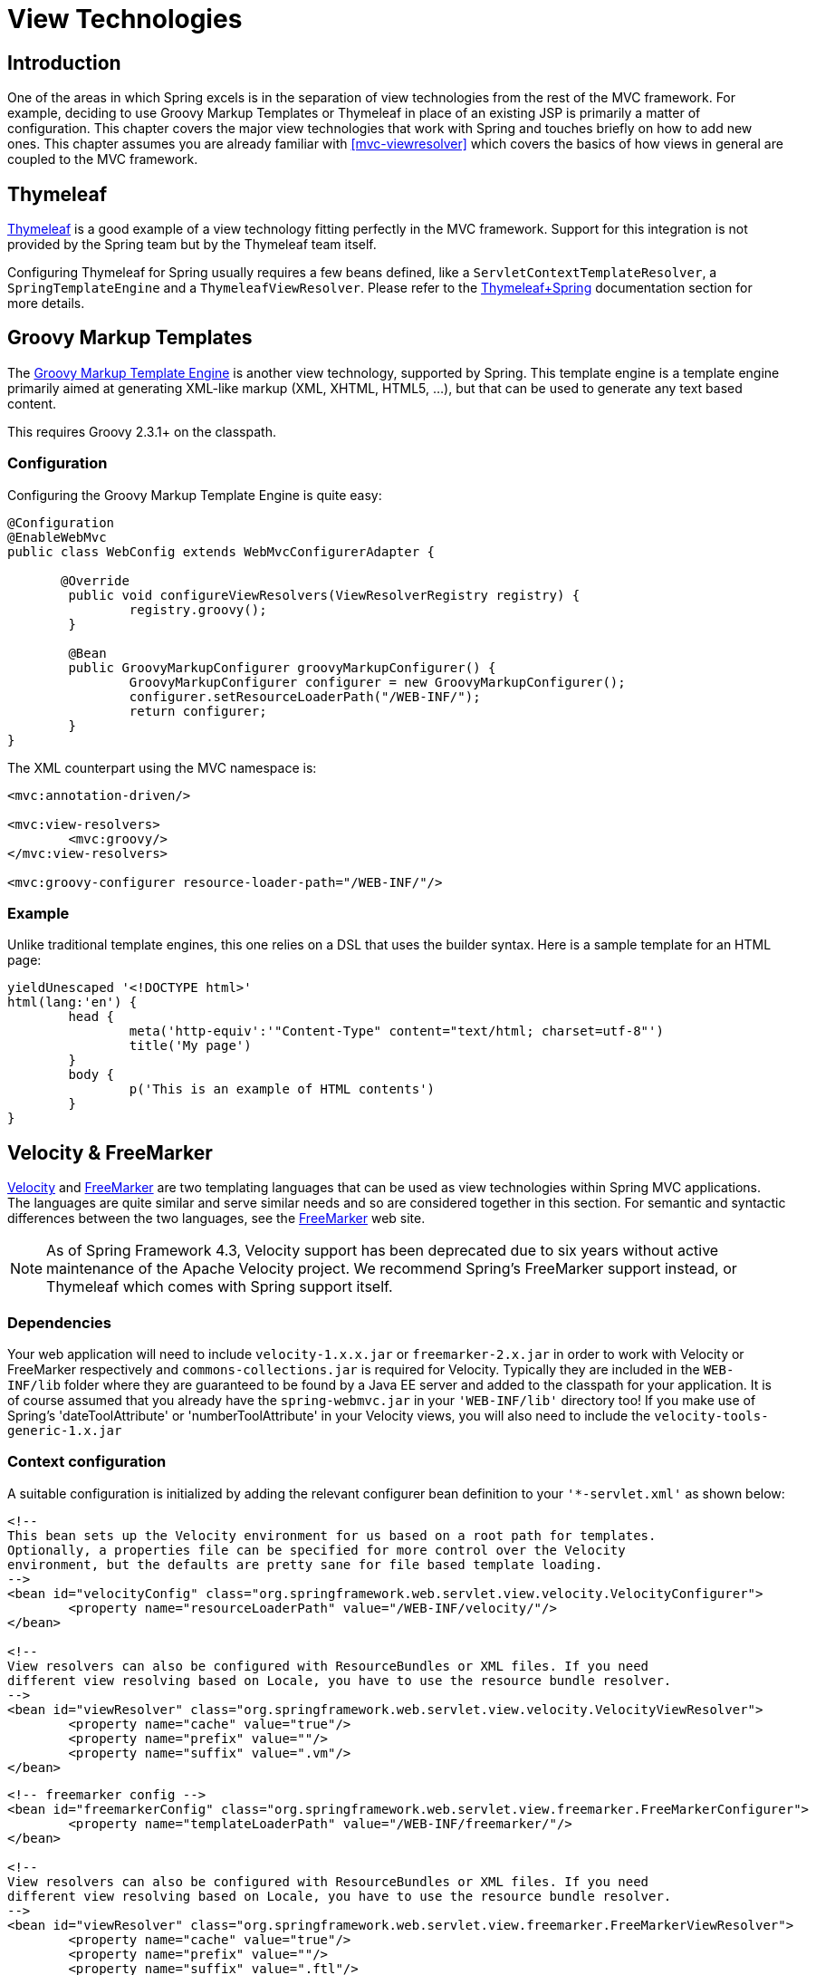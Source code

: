 [[view]]
= View Technologies




[[view-introduction]]
== Introduction

One of the areas in which Spring excels is in the separation of view technologies from
the rest of the MVC framework. For example, deciding to use Groovy Markup Templates
or Thymeleaf in place of an existing JSP is primarily a matter of configuration.
This chapter covers the major view technologies that work with Spring and touches
briefly on how to add new ones. This chapter assumes you are already familiar with
<<mvc-viewresolver>> which covers the basics of how views in general are coupled
to the MVC framework.




[[view-thymeleaf]]
== Thymeleaf

http://www.thymeleaf.org/[Thymeleaf] is a good example of a view technology fitting
perfectly in the MVC framework. Support for this integration is not provided by
the Spring team but by the Thymeleaf team itself.

Configuring Thymeleaf for Spring usually requires a few beans defined, like a
`ServletContextTemplateResolver`, a `SpringTemplateEngine` and a `ThymeleafViewResolver`.
Please refer to the http://www.thymeleaf.org/documentation.html[Thymeleaf+Spring]
documentation section for more details.




[[view-groovymarkup]]
== Groovy Markup Templates

The http://groovy-lang.org/templating.html#_the_markuptemplateengine[Groovy Markup Template Engine]
is another view technology, supported by Spring. This template engine is a template engine primarily
aimed at generating XML-like markup (XML, XHTML, HTML5, ...​), but that can be used to generate any
text based content.

This requires Groovy 2.3.1+ on the classpath.



[[view-groovymarkup-configuration]]
=== Configuration

Configuring the Groovy Markup Template Engine is quite easy:

[source,java,indent=0]
[subs="verbatim,quotes"]
----
	@Configuration
	@EnableWebMvc
	public class WebConfig extends WebMvcConfigurerAdapter {

        @Override
		public void configureViewResolvers(ViewResolverRegistry registry) {
			registry.groovy();
		}

		@Bean
		public GroovyMarkupConfigurer groovyMarkupConfigurer() {
			GroovyMarkupConfigurer configurer = new GroovyMarkupConfigurer();
			configurer.setResourceLoaderPath("/WEB-INF/");
			return configurer;
		}
	}
----

The XML counterpart using the MVC namespace is:

[source,xml,indent=0]
[subs="verbatim,quotes"]
----
	<mvc:annotation-driven/>

	<mvc:view-resolvers>
		<mvc:groovy/>
	</mvc:view-resolvers>

	<mvc:groovy-configurer resource-loader-path="/WEB-INF/"/>
----



[[view-groovymarkup-example]]
=== Example

Unlike traditional template engines, this one relies on a DSL that uses the builder syntax.
Here is a sample template for an HTML page:

[source,groovy,indent=0]
[subs="verbatim,quotes"]
----
	yieldUnescaped '<!DOCTYPE html>'
	html(lang:'en') {
		head {
			meta('http-equiv':'"Content-Type" content="text/html; charset=utf-8"')
			title('My page')
		}
		body {
			p('This is an example of HTML contents')
		}
	}
----




[[view-velocity]]
== Velocity & FreeMarker

http://velocity.apache.org[Velocity] and http://www.freemarker.org[FreeMarker] are two
templating languages that can be used as view technologies within Spring MVC
applications. The languages are quite similar and serve similar needs and so are
considered together in this section. For semantic and syntactic differences between the
two languages, see the http://www.freemarker.org[FreeMarker] web site.

[NOTE]
====
As of Spring Framework 4.3, Velocity support has been deprecated due to six years
without active maintenance of the Apache Velocity project. We recommend Spring's
FreeMarker support instead, or Thymeleaf which comes with Spring support itself.
====



[[view-velocity-dependencies]]
=== Dependencies

Your web application will need to include `velocity-1.x.x.jar` or `freemarker-2.x.jar`
in order to work with Velocity or FreeMarker respectively and `commons-collections.jar`
is required for Velocity. Typically they are included in the `WEB-INF/lib` folder where
they are guaranteed to be found by a Java EE server and added to the classpath for your
application. It is of course assumed that you already have the `spring-webmvc.jar` in
your `'WEB-INF/lib'` directory too! If you make use of Spring's 'dateToolAttribute' or
'numberToolAttribute' in your Velocity views, you will also need to include the
`velocity-tools-generic-1.x.jar`



[[view-velocity-contextconfig]]
=== Context configuration

A suitable configuration is initialized by adding the relevant configurer bean
definition to your `'{asterisk}-servlet.xml'` as shown below:

[source,xml,indent=0]
[subs="verbatim,quotes"]
----
	<!--
	This bean sets up the Velocity environment for us based on a root path for templates.
	Optionally, a properties file can be specified for more control over the Velocity
	environment, but the defaults are pretty sane for file based template loading.
	-->
	<bean id="velocityConfig" class="org.springframework.web.servlet.view.velocity.VelocityConfigurer">
		<property name="resourceLoaderPath" value="/WEB-INF/velocity/"/>
	</bean>

	<!--
	View resolvers can also be configured with ResourceBundles or XML files. If you need
	different view resolving based on Locale, you have to use the resource bundle resolver.
	-->
	<bean id="viewResolver" class="org.springframework.web.servlet.view.velocity.VelocityViewResolver">
		<property name="cache" value="true"/>
		<property name="prefix" value=""/>
		<property name="suffix" value=".vm"/>
	</bean>
----

[source,xml,indent=0]
[subs="verbatim,quotes"]
----
	<!-- freemarker config -->
	<bean id="freemarkerConfig" class="org.springframework.web.servlet.view.freemarker.FreeMarkerConfigurer">
		<property name="templateLoaderPath" value="/WEB-INF/freemarker/"/>
	</bean>

	<!--
	View resolvers can also be configured with ResourceBundles or XML files. If you need
	different view resolving based on Locale, you have to use the resource bundle resolver.
	-->
	<bean id="viewResolver" class="org.springframework.web.servlet.view.freemarker.FreeMarkerViewResolver">
		<property name="cache" value="true"/>
		<property name="prefix" value=""/>
		<property name="suffix" value=".ftl"/>
	</bean>
----

[NOTE]
====
For non web-apps add a `VelocityConfigurationFactoryBean` or a
`FreeMarkerConfigurationFactoryBean` to your application context definition file.
====



[[view-velocity-createtemplates]]
=== Creating templates

Your templates need to be stored in the directory specified by the `{asterisk}Configurer` bean
shown above. This document does not cover details of creating templates for the two
languages - please see their relevant websites for information. If you use the view
resolvers highlighted, then the logical view names relate to the template file names in
similar fashion to `InternalResourceViewResolver` for JSP's. So if your controller
returns a ModelAndView object containing a view name of "welcome" then the resolvers
will look for the `/WEB-INF/freemarker/welcome.ftl` or `/WEB-INF/velocity/welcome.vm`
template as appropriate.



[[view-velocity-advancedconfig]]
=== Advanced configuration

The basic configurations highlighted above will be suitable for most application
requirements, however additional configuration options are available for when unusual or
advanced requirements dictate.


[[view-velocity-example-velocityproperties]]
==== velocity.properties

This file is completely optional, but if specified, contains the values that are passed
to the Velocity runtime in order to configure velocity itself. Only required for
advanced configurations, if you need this file, specify its location on the
`VelocityConfigurer` bean definition above.

[source,xml,indent=0]
[subs="verbatim,quotes"]
----
	<bean id="velocityConfig" class="org.springframework.web.servlet.view.velocity.VelocityConfigurer">
		<property name="configLocation" value="/WEB-INF/velocity.properties"/>
	</bean>
----

Alternatively, you can specify velocity properties directly in the bean definition for
the Velocity config bean by replacing the "configLocation" property with the following
inline properties.

[source,xml,indent=0]
[subs="verbatim,quotes"]
----
	<bean id="velocityConfig" class="org.springframework.web.servlet.view.velocity.VelocityConfigurer">
		<property name="velocityProperties">
			<props>
				<prop key="resource.loader">file</prop>
				<prop key="file.resource.loader.class">
					org.apache.velocity.runtime.resource.loader.FileResourceLoader
				</prop>
				<prop key="file.resource.loader.path">${webapp.root}/WEB-INF/velocity</prop>
				<prop key="file.resource.loader.cache">false</prop>
			</props>
		</property>
	</bean>
----

Refer to the
{api-spring-framework}/ui/velocity/VelocityEngineFactory.html[API
documentation] for Spring configuration of Velocity, or the Velocity documentation for
examples and definitions of the `'velocity.properties'` file itself.


[[views-freemarker]]
==== FreeMarker

FreeMarker 'Settings' and 'SharedVariables' can be passed directly to the FreeMarker
`Configuration` object managed by Spring by setting the appropriate bean properties on
the `FreeMarkerConfigurer` bean. The `freemarkerSettings` property requires a
`java.util.Properties` object and the `freemarkerVariables` property requires a
`java.util.Map`.

[source,xml,indent=0]
[subs="verbatim,quotes"]
----
	<bean id="freemarkerConfig" class="org.springframework.web.servlet.view.freemarker.FreeMarkerConfigurer">
		<property name="templateLoaderPath" value="/WEB-INF/freemarker/"/>
		<property name="freemarkerVariables">
			<map>
				<entry key="xml_escape" value-ref="fmXmlEscape"/>
			</map>
		</property>
	</bean>

	<bean id="fmXmlEscape" class="freemarker.template.utility.XmlEscape"/>
----

See the FreeMarker documentation for details of settings and variables as they apply to
the `Configuration` object.



[[view-velocity-forms]]
=== Bind support and form handling

Spring provides a tag library for use in JSP's that contains (amongst other things) a
`<spring:bind/>` tag. This tag primarily enables forms to display values from form
backing objects and to show the results of failed validations from a `Validator` in the
web or business tier. From version 1.1, Spring now has support for the same
functionality in both Velocity and FreeMarker, with additional convenience macros for
generating form input elements themselves.


[[view-bind-macros]]
==== The bind macros

A standard set of macros are maintained within the `spring-webmvc.jar` file for both
languages, so they are always available to a suitably configured application.

Some of the macros defined in the Spring libraries are considered internal (private) but
no such scoping exists in the macro definitions making all macros visible to calling
code and user templates. The following sections concentrate only on the macros you need
to be directly calling from within your templates. If you wish to view the macro code
directly, the files are called spring.vm / spring.ftl and are in the packages
`org.springframework.web.servlet.view.velocity` or
`org.springframework.web.servlet.view.freemarker` respectively.


[[view-simple-binding]]
==== Simple binding

In your HTML forms (vm / ftl templates) which act as a form view for a Spring MVC
controller, you can use code similar to the following to bind to field values and
display error messages for each input field in similar fashion to the JSP equivalent.
Example code is shown below for the `personFormV`/`personFormF` views configured earlier:

[source,xml,indent=0]
[subs="verbatim,quotes"]
----
	<!-- velocity macros are automatically available -->
	<html>
		...
		<form action="" method="POST">
			Name:
			#springBind("myModelObject.name")
			<input type="text"
				name="${status.expression}"
				value="$!status.value"/><br>
			#foreach($error in $status.errorMessages) <b>$error</b> <br> #end
			<br>
			...
			<input type="submit" value="submit"/>
		</form>
		...
	</html>
----

[source,xml,indent=0]
[subs="verbatim,quotes"]
----
	<!-- freemarker macros have to be imported into a namespace. We strongly
	recommend sticking to 'spring' -->
	<#import "/spring.ftl" as spring/>
	<html>
		...
		<form action="" method="POST">
			Name:
			<@spring.bind "myModelObject.name"/>
			<input type="text"
				name="${spring.status.expression}"
				value="${spring.status.value?html}"/><br>
			<#list spring.status.errorMessages as error> <b>${error}</b> <br> </#list>
			<br>
			...
			<input type="submit" value="submit"/>
		</form>
		...
	</html>
----

`#springBind` / `<@spring.bind>` requires a 'path' argument which consists of the name
of your command object (it will be 'command' unless you changed it in your
FormController properties) followed by a period and the name of the field on the command
object you wish to bind to. Nested fields can be used too such as
"command.address.street". The `bind` macro assumes the default HTML escaping behavior
specified by the ServletContext parameter `defaultHtmlEscape` in web.xml

The optional form of the macro called `#springBindEscaped` / `<@spring.bindEscaped>`
takes a second argument and explicitly specifies whether HTML escaping should be used in
the status error messages or values. Set to true or false as required. Additional form
handling macros simplify the use of HTML escaping and these macros should be used
wherever possible. They are explained in the next section.


[[views-form-macros]]
==== Form input generation macros

Additional convenience macros for both languages simplify both binding and form
generation (including validation error display). It is never necessary to use these
macros to generate form input fields, and they can be mixed and matched with simple HTML
or calls direct to the spring bind macros highlighted previously.

The following table of available macros show the VTL and FTL definitions and the
parameter list that each takes.

[[views-macros-defs-tbl]]
.Table of macro definitions
[cols="3,1,1"]
|===
| macro| VTL definition| FTL definition

| **message** (output a string from a resource bundle based on the code parameter)
| #springMessage($code)
| <@spring.message code/>

| **messageText** (output a string from a resource bundle based on the code parameter,
  falling back to the value of the default parameter)
| #springMessageText($code $text)
| <@spring.messageText code, text/>

| **url** (prefix a relative URL with the application's context root)
| #springUrl($relativeUrl)
| <@spring.url relativeUrl/>

| **formInput** (standard input field for gathering user input)
| #springFormInput($path $attributes)
| <@spring.formInput path, attributes, fieldType/>

| **formHiddenInput *** (hidden input field for submitting non-user input)
| #springFormHiddenInput($path $attributes)
| <@spring.formHiddenInput path, attributes/>

| **formPasswordInput** * (standard input field for gathering passwords. Note that no
  value will ever be populated in fields of this type)
| #springFormPasswordInput($path $attributes)
| <@spring.formPasswordInput path, attributes/>

| **formTextarea** (large text field for gathering long, freeform text input)
| #springFormTextarea($path $attributes)
| <@spring.formTextarea path, attributes/>

| **formSingleSelect** (drop down box of options allowing a single required value to be
  selected)
| #springFormSingleSelect( $path $options $attributes)
| <@spring.formSingleSelect path, options, attributes/>

| **formMultiSelect** (a list box of options allowing the user to select 0 or more values)
| #springFormMultiSelect($path $options $attributes)
| <@spring.formMultiSelect path, options, attributes/>

| **formRadioButtons** (a set of radio buttons allowing a single selection to be made
  from the available choices)
| #springFormRadioButtons($path $options $separator $attributes)
| <@spring.formRadioButtons path, options separator, attributes/>

| **formCheckboxes** (a set of checkboxes allowing 0 or more values to be selected)
| #springFormCheckboxes($path $options $separator $attributes)
| <@spring.formCheckboxes path, options, separator, attributes/>

| **formCheckbox** (a single checkbox)
| #springFormCheckbox($path $attributes)
| <@spring.formCheckbox path, attributes/>

| **showErrors** (simplify display of validation errors for the bound field)
| #springShowErrors($separator $classOrStyle)
| <@spring.showErrors separator, classOrStyle/>
|===

* In FTL (FreeMarker), these two macros are not actually required as you can use the
  normal `formInput` macro, specifying ' `hidden`' or ' `password`' as the value for the
  `fieldType` parameter.

The parameters to any of the above macros have consistent meanings:

* path: the name of the field to bind to (ie "command.name")
* options: a Map of all the available values that can be selected from in the input
  field. The keys to the map represent the values that will be POSTed back from the form
  and bound to the command object. Map objects stored against the keys are the labels
  displayed on the form to the user and may be different from the corresponding values
  posted back by the form. Usually such a map is supplied as reference data by the
  controller. Any Map implementation can be used depending on required behavior. For
  strictly sorted maps, a `SortedMap` such as a `TreeMap` with a suitable Comparator may
  be used and for arbitrary Maps that should return values in insertion order, use a
  `LinkedHashMap` or a `LinkedMap` from commons-collections.
* separator: where multiple options are available as discreet elements (radio buttons or
  checkboxes), the sequence of characters used to separate each one in the list (ie
  "<br>").
* attributes: an additional string of arbitrary tags or text to be included within the
  HTML tag itself. This string is echoed literally by the macro. For example, in a
  textarea field you may supply attributes as 'rows="5" cols="60"' or you could pass
  style information such as 'style="border:1px solid silver"'.
* classOrStyle: for the showErrors macro, the name of the CSS class that the span tag
  wrapping each error will use. If no information is supplied (or the value is empty)
  then the errors will be wrapped in <b></b> tags.

Examples of the macros are outlined below some in FTL and some in VTL. Where usage
differences exist between the two languages, they are explained in the notes.

[[views-form-macros-input]]
===== Input Fields

[source,xml,indent=0]
[subs="verbatim,quotes"]
----
	<!-- the Name field example from above using form macros in VTL -->
	...
	Name:
	#springFormInput("command.name" "")<br>
	#springShowErrors("<br>" "")<br>
----

The formInput macro takes the path parameter (command.name) and an additional attributes
parameter which is empty in the example above. The macro, along with all other form
generation macros, performs an implicit spring bind on the path parameter. The binding
remains valid until a new bind occurs so the showErrors macro doesn't need to pass the
path parameter again - it simply operates on whichever field a bind was last created for.

The showErrors macro takes a separator parameter (the characters that will be used to
separate multiple errors on a given field) and also accepts a second parameter, this
time a class name or style attribute. Note that FreeMarker is able to specify default
values for the attributes parameter, unlike Velocity, and the two macro calls above
could be expressed as follows in FTL:

[source,xml,indent=0]
[subs="verbatim,quotes"]
----
	<@spring.formInput "command.name"/>
	<@spring.showErrors "<br>"/>
----

Output is shown below of the form fragment generating the name field, and displaying a
validation error after the form was submitted with no value in the field. Validation
occurs through Spring's Validation framework.

The generated HTML looks like this:

[source,jsp,indent=0]
[subs="verbatim,quotes"]
----
	Name:
	<input type="text" name="name" value="">
	<br>
		<b>required</b>
	<br>
	<br>
----

The formTextarea macro works the same way as the formInput macro and accepts the same
parameter list. Commonly, the second parameter (attributes) will be used to pass style
information or rows and cols attributes for the textarea.

[[views-form-macros-select]]
===== Selection Fields

Four selection field macros can be used to generate common UI value selection inputs in
your HTML forms.

* formSingleSelect
* formMultiSelect
* formRadioButtons
* formCheckboxes

Each of the four macros accepts a Map of options containing the value for the form
field, and the label corresponding to that value. The value and the label can be the
same.

An example of radio buttons in FTL is below. The form backing object specifies a default
value of 'London' for this field and so no validation is necessary. When the form is
rendered, the entire list of cities to choose from is supplied as reference data in the
model under the name 'cityMap'.

[source,jsp,indent=0]
[subs="verbatim,quotes"]
----
	...
	Town:
	<@spring.formRadioButtons "command.address.town", cityMap, ""/><br><br>
----

This renders a line of radio buttons, one for each value in `cityMap` using the
separator "". No additional attributes are supplied (the last parameter to the macro is
missing). The cityMap uses the same String for each key-value pair in the map. The map's
keys are what the form actually submits as POSTed request parameters, map values are the
labels that the user sees. In the example above, given a list of three well known cities
and a default value in the form backing object, the HTML would be

[source,jsp,indent=0]
[subs="verbatim,quotes"]
----
	Town:
	<input type="radio" name="address.town" value="London">London</input>
	<input type="radio" name="address.town" value="Paris" checked="checked">Paris</input>
	<input type="radio" name="address.town" value="New York">New York</input>
----

If your application expects to handle cities by internal codes for example, the map of
codes would be created with suitable keys like the example below.

[source,java,indent=0]
[subs="verbatim,quotes"]
----
	protected Map<String, String> referenceData(HttpServletRequest request) throws Exception {
		Map<String, String> cityMap = new LinkedHashMap<>();
		cityMap.put("LDN", "London");
		cityMap.put("PRS", "Paris");
		cityMap.put("NYC", "New York");

		Map<String, String> model = new HashMap<>();
		model.put("cityMap", cityMap);
		return model;
	}
----

The code would now produce output where the radio values are the relevant codes but the
user still sees the more user friendly city names.

[source,jsp,indent=0]
[subs="verbatim,quotes"]
----
	Town:
	<input type="radio" name="address.town" value="LDN">London</input>
	<input type="radio" name="address.town" value="PRS" checked="checked">Paris</input>
	<input type="radio" name="address.town" value="NYC">New York</input>
----


[[views-form-macros-html-escaping]]
==== HTML escaping and XHTML compliance

Default usage of the form macros above will result in HTML tags that are HTML 4.01
compliant and that use the default value for HTML escaping defined in your web.xml as
used by Spring's bind support. In order to make the tags XHTML compliant or to override
the default HTML escaping value, you can specify two variables in your template (or in
your model where they will be visible to your templates). The advantage of specifying
them in the templates is that they can be changed to different values later in the
template processing to provide different behavior for different fields in your form.

To switch to XHTML compliance for your tags, specify a value of 'true' for a
model/context variable named xhtmlCompliant:

[source,jsp,indent=0]
[subs="verbatim,quotes"]
----
	## for Velocity..
	#set($springXhtmlCompliant = true)

	<#-- for FreeMarker -->
	<#assign xhtmlCompliant = true in spring>
----

Any tags generated by the Spring macros will now be XHTML compliant after processing
this directive.

In similar fashion, HTML escaping can be specified per field:

[source,xml,indent=0]
[subs="verbatim,quotes"]
----
	<#-- until this point, default HTML escaping is used -->

	<#assign htmlEscape = true in spring>
	<#-- next field will use HTML escaping -->
	<@spring.formInput "command.name"/>

	<#assign htmlEscape = false in spring>
	<#-- all future fields will be bound with HTML escaping off -->
----




[[view-jsp]]
== JSP & JSTL

Spring provides a couple of out-of-the-box solutions for JSP and JSTL views. Using JSP
or JSTL is done using a normal view resolver defined in the `WebApplicationContext`.
Furthermore, of course you need to write some JSPs that will actually render the view.

[NOTE]
====
Setting up your application to use JSTL is a common source of error, mainly caused by
confusion over the different servlet spec., JSP and JSTL version numbers, what they mean
and how to declare the taglibs correctly. The article
http://www.mularien.com/blog/2008/04/24/how-to-reference-and-use-jstl-in-your-web-application/[How
to Reference and Use JSTL in your Web Application] provides a useful guide to the common
pitfalls and how to avoid them. Note that as of Spring 3.0, the minimum supported
servlet version is 2.4 (JSP 2.0 and JSTL 1.1), which reduces the scope for confusion
somewhat.
====



[[view-jsp-resolver]]
=== View resolvers

Just as with any other view technology you're integrating with Spring, for JSPs you'll
need a view resolver that will resolve your views. The most commonly used view resolvers
when developing with JSPs are the `InternalResourceViewResolver` and the
`ResourceBundleViewResolver`. Both are declared in the `WebApplicationContext`:

[source,xml,indent=0]
[subs="verbatim,quotes"]
----
	<!-- the ResourceBundleViewResolver -->
	<bean id="viewResolver" class="org.springframework.web.servlet.view.ResourceBundleViewResolver">
		<property name="basename" value="views"/>
	</bean>

	# And a sample properties file is uses (views.properties in WEB-INF/classes):
	welcome.(class)=org.springframework.web.servlet.view.JstlView
	welcome.url=/WEB-INF/jsp/welcome.jsp

	productList.(class)=org.springframework.web.servlet.view.JstlView
	productList.url=/WEB-INF/jsp/productlist.jsp
----

As you can see, the `ResourceBundleViewResolver` needs a properties file defining the
view names mapped to 1) a class and 2) a URL. With a `ResourceBundleViewResolver` you
can mix different types of views using only one resolver.

[source,xml,indent=0]
[subs="verbatim,quotes"]
----
	<bean id="viewResolver" class="org.springframework.web.servlet.view.InternalResourceViewResolver">
		<property name="viewClass" value="org.springframework.web.servlet.view.JstlView"/>
		<property name="prefix" value="/WEB-INF/jsp/"/>
		<property name="suffix" value=".jsp"/>
	</bean>
----

The `InternalResourceBundleViewResolver` can be configured for using JSPs as described
above. As a best practice, we strongly encourage placing your JSP files in a directory
under the `'WEB-INF'` directory, so there can be no direct access by clients.



[[view-jsp-jstl]]
=== 'Plain-old' JSPs versus JSTL

When using the Java Standard Tag Library you must use a special view class, the
`JstlView`, as JSTL needs some preparation before things such as the I18N features will
work.



[[view-jsp-tags]]
=== Spring's JSP tag library

Spring provides data binding of request parameters to command objects as described in
earlier chapters. To facilitate the development of JSP pages in combination with those
data binding features, Spring provides a few tags that make things even easier. All
Spring tags have__HTML escaping__ features to enable or disable escaping of characters.

The tag library descriptor (TLD) is included in the `spring-webmvc.jar`. Further
information about the individual tags can be found in the appendix entitled
<<spring.tld>>.



[[view-jsp-formtaglib]]
=== Spring's form tag library

As of version 2.0, Spring provides a comprehensive set of data binding-aware tags for
handling form elements when using JSP and Spring Web MVC. Each tag provides support for
the set of attributes of its corresponding HTML tag counterpart, making the tags
familiar and intuitive to use. The tag-generated HTML is HTML 4.01/XHTML 1.0 compliant.

Unlike other form/input tag libraries, Spring's form tag library is integrated with
Spring Web MVC, giving the tags access to the command object and reference data your
controller deals with. As you will see in the following examples, the form tags make
JSPs easier to develop, read and maintain.

Let's go through the form tags and look at an example of how each tag is used. We have
included generated HTML snippets where certain tags require further commentary.


[[view-jsp-formtaglib-configuration]]
==== Configuration

The form tag library comes bundled in `spring-webmvc.jar`. The library descriptor is
called `spring-form.tld`.

To use the tags from this library, add the following directive to the top of your JSP
page:

[source,xml,indent=0]
[subs="verbatim,quotes"]
----
	<%@ taglib prefix="form" uri="http://www.springframework.org/tags/form" %>
----

where `form` is the tag name prefix you want to use for the tags from this library.


[[view-jsp-formtaglib-formtag]]
==== The form tag

This tag renders an HTML 'form' tag and exposes a binding path to inner tags for
binding. It puts the command object in the `PageContext` so that the command object can
be accessed by inner tags. __All the other tags in this library are nested tags of the
`form` tag__.

Let's assume we have a domain object called `User`. It is a JavaBean with properties
such as `firstName` and `lastName`. We will use it as the form backing object of our
form controller which returns `form.jsp`. Below is an example of what `form.jsp` would
look like:

[source,xml,indent=0]
[subs="verbatim,quotes"]
----
	<form:form>
		<table>
			<tr>
				<td>First Name:</td>
				<td><form:input path="firstName"/></td>
			</tr>
			<tr>
				<td>Last Name:</td>
				<td><form:input path="lastName"/></td>
			</tr>
			<tr>
				<td colspan="2">
					<input type="submit" value="Save Changes"/>
				</td>
			</tr>
		</table>
	</form:form>
----

The `firstName` and `lastName` values are retrieved from the command object placed in
the `PageContext` by the page controller. Keep reading to see more complex examples of
how inner tags are used with the `form` tag.

The generated HTML looks like a standard form:

[source,xml,indent=0]
[subs="verbatim,quotes"]
----
	<form method="POST">
		<table>
			<tr>
				<td>First Name:</td>
				<td><input name="firstName" type="text" value="Harry"/></td>
			</tr>
			<tr>
				<td>Last Name:</td>
				<td><input name="lastName" type="text" value="Potter"/></td>
			</tr>
			<tr>
				<td colspan="2">
					<input type="submit" value="Save Changes"/>
				</td>
			</tr>
		</table>
	</form>
----

The preceding JSP assumes that the variable name of the form backing object is
`'command'`. If you have put the form backing object into the model under another name
(definitely a best practice), then you can bind the form to the named variable like so:

[source,xml,indent=0]
[subs="verbatim,quotes"]
----
	<form:form modelAttribute="user">
		<table>
			<tr>
				<td>First Name:</td>
				<td><form:input path="firstName"/></td>
			</tr>
			<tr>
				<td>Last Name:</td>
				<td><form:input path="lastName"/></td>
			</tr>
			<tr>
				<td colspan="2">
					<input type="submit" value="Save Changes"/>
				</td>
			</tr>
		</table>
	</form:form>
----


[[view-jsp-formtaglib-inputtag]]
==== The input tag

This tag renders an HTML 'input' tag using the bound value and type='text' by default.
For an example of this tag, see <<view-jsp-formtaglib-formtag>>. Starting with Spring
3.1 you can use other types such HTML5-specific types like 'email', 'tel', 'date', and
others.


[[view-jsp-formtaglib-checkboxtag]]
==== The checkbox tag

This tag renders an HTML 'input' tag with type 'checkbox'.

Let's assume our `User` has preferences such as newsletter subscription and a list of
hobbies. Below is an example of the `Preferences` class:

[source,java,indent=0]
[subs="verbatim,quotes"]
----
	public class Preferences {

		private boolean receiveNewsletter;
		private String[] interests;
		private String favouriteWord;

		public boolean isReceiveNewsletter() {
			return receiveNewsletter;
		}

		public void setReceiveNewsletter(boolean receiveNewsletter) {
			this.receiveNewsletter = receiveNewsletter;
		}

		public String[] getInterests() {
			return interests;
		}

		public void setInterests(String[] interests) {
			this.interests = interests;
		}

		public String getFavouriteWord() {
			return favouriteWord;
		}

		public void setFavouriteWord(String favouriteWord) {
			this.favouriteWord = favouriteWord;
		}
	}
----

The `form.jsp` would look like:

[source,xml,indent=0]
[subs="verbatim,quotes"]
----
	<form:form>
		<table>
			<tr>
				<td>Subscribe to newsletter?:</td>
				<%-- Approach 1: Property is of type java.lang.Boolean --%>
				<td><form:checkbox path="preferences.receiveNewsletter"/></td>
			</tr>

			<tr>
				<td>Interests:</td>
				<%-- Approach 2: Property is of an array or of type java.util.Collection --%>
				<td>
					Quidditch: <form:checkbox path="preferences.interests" value="Quidditch"/>
					Herbology: <form:checkbox path="preferences.interests" value="Herbology"/>
					Defence Against the Dark Arts: <form:checkbox path="preferences.interests" value="Defence Against the Dark Arts"/>
				</td>
			</tr>

			<tr>
				<td>Favourite Word:</td>
				<%-- Approach 3: Property is of type java.lang.Object --%>
				<td>
					Magic: <form:checkbox path="preferences.favouriteWord" value="Magic"/>
				</td>
			</tr>
		</table>
	</form:form>
----

There are 3 approaches to the `checkbox` tag which should meet all your checkbox needs.

* Approach One - When the bound value is of type `java.lang.Boolean`, the
  `input(checkbox)` is marked as 'checked' if the bound value is `true`. The `value`
  attribute corresponds to the resolved value of the `setValue(Object)` value property.
* Approach Two - When the bound value is of type `array` or `java.util.Collection`, the
  `input(checkbox)` is marked as 'checked' if the configured `setValue(Object)` value is
  present in the bound `Collection`.
* Approach Three - For any other bound value type, the `input(checkbox)` is marked as
  'checked' if the configured `setValue(Object)` is equal to the bound value.

Note that regardless of the approach, the same HTML structure is generated. Below is an
HTML snippet of some checkboxes:

[source,xml,indent=0]
[subs="verbatim,quotes"]
----
	<tr>
		<td>Interests:</td>
		<td>
			Quidditch: <input name="preferences.interests" type="checkbox" value="Quidditch"/>
			<input type="hidden" value="1" name="_preferences.interests"/>
			Herbology: <input name="preferences.interests" type="checkbox" value="Herbology"/>
			<input type="hidden" value="1" name="_preferences.interests"/>
			Defence Against the Dark Arts: <input name="preferences.interests" type="checkbox" value="Defence Against the Dark Arts"/>
			<input type="hidden" value="1" name="_preferences.interests"/>
		</td>
	</tr>
----

What you might not expect to see is the additional hidden field after each checkbox.
When a checkbox in an HTML page is __not__ checked, its value will not be sent to the
server as part of the HTTP request parameters once the form is submitted, so we need a
workaround for this quirk in HTML in order for Spring form data binding to work. The
`checkbox` tag follows the existing Spring convention of including a hidden parameter
prefixed by an underscore ("_") for each checkbox. By doing this, you are effectively
telling Spring that "__the checkbox was visible in the form and I want my object to
which the form data will be bound to reflect the state of the checkbox no matter what__".


[[view-jsp-formtaglib-checkboxestag]]
==== The checkboxes tag

This tag renders multiple HTML 'input' tags with type 'checkbox'.

Building on the example from the previous `checkbox` tag section. Sometimes you prefer
not to have to list all the possible hobbies in your JSP page. You would rather provide
a list at runtime of the available options and pass that in to the tag. That is the
purpose of the `checkboxes` tag. You pass in an `Array`, a `List` or a `Map` containing
the available options in the "items" property. Typically the bound property is a
collection so it can hold multiple values selected by the user. Below is an example of
the JSP using this tag:

[source,xml,indent=0]
[subs="verbatim,quotes"]
----
	<form:form>
		<table>
			<tr>
				<td>Interests:</td>
				<td>
					<%-- Property is of an array or of type java.util.Collection --%>
					<form:checkboxes path="preferences.interests" items="${interestList}"/>
				</td>
			</tr>
		</table>
	</form:form>
----

This example assumes that the "interestList" is a `List` available as a model attribute
containing strings of the values to be selected from. In the case where you use a Map,
the map entry key will be used as the value and the map entry's value will be used as
the label to be displayed. You can also use a custom object where you can provide the
property names for the value using "itemValue" and the label using "itemLabel".


[[view-jsp-formtaglib-radiobuttontag]]
==== The radiobutton tag

This tag renders an HTML 'input' tag with type 'radio'.

A typical usage pattern will involve multiple tag instances bound to the same property
but with different values.

[source,xml,indent=0]
[subs="verbatim,quotes"]
----
	<tr>
		<td>Sex:</td>
		<td>
			Male: <form:radiobutton path="sex" value="M"/> <br/>
			Female: <form:radiobutton path="sex" value="F"/>
		</td>
	</tr>
----


[[view-jsp-formtaglib-radiobuttonstag]]
==== The radiobuttons tag

This tag renders multiple HTML 'input' tags with type 'radio'.

Just like the `checkboxes` tag above, you might want to pass in the available options as
a runtime variable. For this usage you would use the `radiobuttons` tag. You pass in an
`Array`, a `List` or a `Map` containing the available options in the "items" property.
In the case where you use a Map, the map entry key will be used as the value and the map
entry's value will be used as the label to be displayed. You can also use a custom
object where you can provide the property names for the value using "itemValue" and the
label using "itemLabel".

[source,xml,indent=0]
[subs="verbatim,quotes"]
----
	<tr>
		<td>Sex:</td>
		<td><form:radiobuttons path="sex" items="${sexOptions}"/></td>
	</tr>
----


[[view-jsp-formtaglib-passwordtag]]
==== The password tag

This tag renders an HTML 'input' tag with type 'password' using the bound value.

[source,xml,indent=0]
[subs="verbatim,quotes"]
----
	<tr>
		<td>Password:</td>
		<td>
			<form:password path="password"/>
		</td>
	</tr>
----

Please note that by default, the password value is __not__ shown. If you do want the
password value to be shown, then set the value of the `'showPassword'` attribute to
true, like so.

[source,xml,indent=0]
[subs="verbatim,quotes"]
----
	<tr>
		<td>Password:</td>
		<td>
			<form:password path="password" value="^76525bvHGq" showPassword="true"/>
		</td>
	</tr>
----


[[view-jsp-formtaglib-selecttag]]
==== The select tag

This tag renders an HTML 'select' element. It supports data binding to the selected
option as well as the use of nested `option` and `options` tags.

Let's assume a `User` has a list of skills.

[source,xml,indent=0]
[subs="verbatim,quotes"]
----
	<tr>
		<td>Skills:</td>
		<td><form:select path="skills" items="${skills}"/></td>
	</tr>
----

If the `User's` skill were in Herbology, the HTML source of the 'Skills' row would look
like:

[source,xml,indent=0]
[subs="verbatim,quotes"]
----
	<tr>
		<td>Skills:</td>
		<td>
			<select name="skills" multiple="true">
				<option value="Potions">Potions</option>
				<option value="Herbology" selected="selected">Herbology</option>
				<option value="Quidditch">Quidditch</option>
			</select>
		</td>
	</tr>
----


[[view-jsp-formtaglib-optiontag]]
==== The option tag

This tag renders an HTML 'option'. It sets 'selected' as appropriate based on the bound
value.

[source,xml,indent=0]
[subs="verbatim,quotes"]
----
	<tr>
		<td>House:</td>
		<td>
			<form:select path="house">
				<form:option value="Gryffindor"/>
				<form:option value="Hufflepuff"/>
				<form:option value="Ravenclaw"/>
				<form:option value="Slytherin"/>
			</form:select>
		</td>
	</tr>
----

If the `User's` house was in Gryffindor, the HTML source of the 'House' row would look
like:

[source,xml,indent=0]
[subs="verbatim,quotes"]
----
	<tr>
		<td>House:</td>
		<td>
			<select name="house">
				<option value="Gryffindor" selected="selected">Gryffindor</option>
				<option value="Hufflepuff">Hufflepuff</option>
				<option value="Ravenclaw">Ravenclaw</option>
				<option value="Slytherin">Slytherin</option>
			</select>
		</td>
	</tr>
----


[[view-jsp-formtaglib-optionstag]]
==== The options tag

This tag renders a list of HTML 'option' tags. It sets the 'selected' attribute as
appropriate based on the bound value.

[source,xml,indent=0]
[subs="verbatim,quotes"]
----
	<tr>
		<td>Country:</td>
		<td>
			<form:select path="country">
				<form:option value="-" label="--Please Select"/>
				<form:options items="${countryList}" itemValue="code" itemLabel="name"/>
			</form:select>
		</td>
	</tr>
----

If the `User` lived in the UK, the HTML source of the 'Country' row would look like:

[source,xml,indent=0]
[subs="verbatim,quotes"]
----
	<tr>
		<td>Country:</td>
		<td>
			<select name="country">
				<option value="-">--Please Select</option>
				<option value="AT">Austria</option>
				<option value="UK" selected="selected">United Kingdom</option>
				<option value="US">United States</option>
			</select>
		</td>
	</tr>
----

As the example shows, the combined usage of an `option` tag with the `options` tag
generates the same standard HTML, but allows you to explicitly specify a value in the
JSP that is for display only (where it belongs) such as the default string in the
example: "-- Please Select".

The `items` attribute is typically populated with a collection or array of item objects.
`itemValue` and `itemLabel` simply refer to bean properties of those item objects, if
specified; otherwise, the item objects themselves will be stringified. Alternatively,
you may specify a `Map` of items, in which case the map keys are interpreted as option
values and the map values correspond to option labels. If `itemValue` and/or `itemLabel`
happen to be specified as well, the item value property will apply to the map key and
the item label property will apply to the map value.


[[view-jsp-formtaglib-textareatag]]
==== The textarea tag

This tag renders an HTML 'textarea'.

[source,xml,indent=0]
[subs="verbatim,quotes"]
----
	<tr>
		<td>Notes:</td>
		<td><form:textarea path="notes" rows="3" cols="20"/></td>
		<td><form:errors path="notes"/></td>
	</tr>
----


[[view-jsp-formtaglib-hiddeninputtag]]
==== The hidden tag

This tag renders an HTML 'input' tag with type 'hidden' using the bound value. To submit
an unbound hidden value, use the HTML `input` tag with type 'hidden'.

[source,xml,indent=0]
[subs="verbatim,quotes"]
----
	<form:hidden path="house"/>

----

If we choose to submit the 'house' value as a hidden one, the HTML would look like:

[source,xml,indent=0]
[subs="verbatim,quotes"]
----
	<input name="house" type="hidden" value="Gryffindor"/>

----


[[view-jsp-formtaglib-errorstag]]
==== The errors tag

This tag renders field errors in an HTML 'span' tag. It provides access to the errors
created in your controller or those that were created by any validators associated with
your controller.

Let's assume we want to display all error messages for the `firstName` and `lastName`
fields once we submit the form. We have a validator for instances of the `User` class
called `UserValidator`.

[source,java,indent=0]
[subs="verbatim,quotes"]
----
	public class UserValidator implements Validator {

		public boolean supports(Class candidate) {
			return User.class.isAssignableFrom(candidate);
		}

		public void validate(Object obj, Errors errors) {
			ValidationUtils.rejectIfEmptyOrWhitespace(errors, "firstName", "required", "Field is required.");
			ValidationUtils.rejectIfEmptyOrWhitespace(errors, "lastName", "required", "Field is required.");
		}
	}
----

The `form.jsp` would look like:

[source,xml,indent=0]
[subs="verbatim,quotes"]
----
	<form:form>
		<table>
			<tr>
				<td>First Name:</td>
				<td><form:input path="firstName"/></td>
				<%-- Show errors for firstName field --%>
				<td><form:errors path="firstName"/></td>
			</tr>

			<tr>
				<td>Last Name:</td>
				<td><form:input path="lastName"/></td>
				<%-- Show errors for lastName field --%>
				<td><form:errors path="lastName"/></td>
			</tr>
			<tr>
				<td colspan="3">
					<input type="submit" value="Save Changes"/>
				</td>
			</tr>
		</table>
	</form:form>
----

If we submit a form with empty values in the `firstName` and `lastName` fields, this is
what the HTML would look like:

[source,xml,indent=0]
[subs="verbatim,quotes"]
----
	<form method="POST">
		<table>
			<tr>
				<td>First Name:</td>
				<td><input name="firstName" type="text" value=""/></td>
				<%-- Associated errors to firstName field displayed --%>
				<td><span name="firstName.errors">Field is required.</span></td>
			</tr>

			<tr>
				<td>Last Name:</td>
				<td><input name="lastName" type="text" value=""/></td>
				<%-- Associated errors to lastName field displayed --%>
				<td><span name="lastName.errors">Field is required.</span></td>
			</tr>
			<tr>
				<td colspan="3">
					<input type="submit" value="Save Changes"/>
				</td>
			</tr>
		</table>
	</form>
----

What if we want to display the entire list of errors for a given page? The example below
shows that the `errors` tag also supports some basic wildcarding functionality.

* `path="{asterisk}"` - displays all errors
* `path="lastName"` - displays all errors associated with the `lastName` field
* if `path` is omitted - object errors only are displayed

The example below will display a list of errors at the top of the page, followed by
field-specific errors next to the fields:

[source,xml,indent=0]
[subs="verbatim,quotes"]
----
	<form:form>
		<form:errors path="*" cssClass="errorBox"/>
		<table>
			<tr>
				<td>First Name:</td>
				<td><form:input path="firstName"/></td>
				<td><form:errors path="firstName"/></td>
			</tr>
			<tr>
				<td>Last Name:</td>
				<td><form:input path="lastName"/></td>
				<td><form:errors path="lastName"/></td>
			</tr>
			<tr>
				<td colspan="3">
					<input type="submit" value="Save Changes"/>
				</td>
			</tr>
		</table>
	</form:form>
----

The HTML would look like:

[source,xml,indent=0]
[subs="verbatim,quotes"]
----
	<form method="POST">
		<span name="*.errors" class="errorBox">Field is required.<br/>Field is required.</span>
		<table>
			<tr>
				<td>First Name:</td>
				<td><input name="firstName" type="text" value=""/></td>
				<td><span name="firstName.errors">Field is required.</span></td>
			</tr>

			<tr>
				<td>Last Name:</td>
				<td><input name="lastName" type="text" value=""/></td>
				<td><span name="lastName.errors">Field is required.</span></td>
			</tr>
			<tr>
				<td colspan="3">
					<input type="submit" value="Save Changes"/>
				</td>
			</tr>
        </table>
	</form>
----


[[rest-method-conversion]]
==== HTTP method conversion

A key principle of REST is the use of the Uniform Interface. This means that all
resources (URLs) can be manipulated using the same four HTTP methods: GET, PUT, POST,
and DELETE. For each method, the HTTP specification defines the exact semantics. For
instance, a GET should always be a safe operation, meaning that is has no side effects,
and a PUT or DELETE should be idempotent, meaning that you can repeat these operations
over and over again, but the end result should be the same. While HTTP defines these
four methods, HTML only supports two: GET and POST. Fortunately, there are two possible
workarounds: you can either use JavaScript to do your PUT or DELETE, or simply do a POST
with the 'real' method as an additional parameter (modeled as a hidden input field in an
HTML form). This latter trick is what Spring's `HiddenHttpMethodFilter` does. This
filter is a plain Servlet Filter and therefore it can be used in combination with any
web framework (not just Spring MVC). Simply add this filter to your web.xml, and a POST
with a hidden _method parameter will be converted into the corresponding HTTP method
request.

To support HTTP method conversion the Spring MVC form tag was updated to support setting
the HTTP method. For example, the following snippet taken from the updated Petclinic
sample

[source,xml,indent=0]
[subs="verbatim,quotes"]
----
	<form:form method="delete">
		<p class="submit"><input type="submit" value="Delete Pet"/></p>
	</form:form>
----

This will actually perform an HTTP POST, with the 'real' DELETE method hidden behind a
request parameter, to be picked up by the `HiddenHttpMethodFilter`, as defined in
web.xml:

[source,java,indent=0]
[subs="verbatim,quotes"]
----
	<filter>
		<filter-name>httpMethodFilter</filter-name>
		<filter-class>org.springframework.web.filter.HiddenHttpMethodFilter</filter-class>
	</filter>

	<filter-mapping>
		<filter-name>httpMethodFilter</filter-name>
		<servlet-name>petclinic</servlet-name>
	</filter-mapping>
----

The corresponding `@Controller` method is shown below:

[source,java,indent=0]
[subs="verbatim,quotes"]
----
	@RequestMapping(method = RequestMethod.DELETE)
	public String deletePet(@PathVariable int ownerId, @PathVariable int petId) {
		this.clinic.deletePet(petId);
		return "redirect:/owners/" + ownerId;
	}
----


[[view-jsp-formtaglib-html5]]
==== HTML5 tags

Starting with Spring 3, the Spring form tag library allows entering dynamic attributes,
which means you can enter any HTML5 specific attributes.

In Spring 3.1, the form input tag supports entering a type attribute other than 'text'.
This is intended to allow rendering new HTML5 specific input types such as 'email',
'date', 'range', and others. Note that entering type='text' is not required since 'text'
is the default type.




[[view-script]]
== Script views

It is possible to integrate any templating library running on top of a JSR-223
script engine in web applications using Spring. The following describes in a
broad way how to do this. The script engine must implement both `ScriptEngine`
and `Invocable` interfaces.

It has been tested with:

* http://handlebarsjs.com/[Handlebars] running on http://openjdk.java.net/projects/nashorn/[Nashorn]
* https://mustache.github.io/[Mustache] running on http://openjdk.java.net/projects/nashorn/[Nashorn]
* http://facebook.github.io/react/[React] running on http://openjdk.java.net/projects/nashorn/[Nashorn]
* http://www.embeddedjs.com/[EJS] running on http://openjdk.java.net/projects/nashorn/[Nashorn]
* http://www.stuartellis.eu/articles/erb/[ERB] running on http://jruby.org[JRuby]
* https://docs.python.org/2/library/string.html#template-strings[String templates] running on http://www.jython.org/[Jython]



[[view-script-dependencies]]
=== Requirements

To be able to use script templates integration, you need to have available in your classpath
the script engine:

* http://openjdk.java.net/projects/nashorn/[Nashorn] Javascript engine is provided builtin with Java 8+.
   Using the latest update release available is highly recommended.
* http://docs.oracle.com/javase/7/docs/technotes/guides/scripting/programmer_guide/#jsengine[Rhino]
   Javascript engine is provided builtin with Java 6 and Java 7.
   Please notice that using Rhino is not recommended since it does not
   support running most template engines.
* http://jruby.org[JRuby] dependency should be added in order to get Ruby support.
* http://www.jython.org[Jython] dependency should be added in order to get Python support.

You should also need to add dependencies for your script based template engine. For example,
for Javascript you can use http://www.webjars.org/[WebJars] to add Maven/Gradle dependencies
in order to make your javascript libraries available in the classpath.



[[view-script-integrate]]
=== Script templates

To be able to use script templates, you have to configure it in order to specify various parameters
like the script engine to use, the script files to load and what function should be called to
render the templates. This is done thanks to a `ScriptTemplateConfigurer` bean and optional script
files.

For example, in order to render Mustache templates thanks to the Nashorn Javascript engine
provided with Java 8+, you should declare the following configuration:

[source,java,indent=0]
[subs="verbatim,quotes"]
----
	@Configuration
	@EnableWebMvc
	public class MustacheConfig extends WebMvcConfigurerAdapter {

		@Override
		public void configureViewResolvers(ViewResolverRegistry registry) {
			registry.scriptTemplate();
		}

		@Bean
		public ScriptTemplateConfigurer configurer() {
			ScriptTemplateConfigurer configurer = new ScriptTemplateConfigurer();
			configurer.setEngineName("nashorn");
			configurer.setScripts("mustache.js");
			configurer.setRenderObject("Mustache");
			configurer.setRenderFunction("render");
			return configurer;
		}
	}
----

The XML counterpart using MVC namespace is:

[source,xml,indent=0]
[subs="verbatim,quotes"]
----
	<mvc:annotation-driven/>

	<mvc:view-resolvers>
		<mvc:script-template/>
	</mvc:view-resolvers>

	<mvc:script-template-configurer engine-name="nashorn" render-object="Mustache" render-function="render">
		<mvc:script location="mustache.js"/>
	</mvc:script-template-configurer>
----

The controller is exactly what you should expect:

[source,java,indent=0]
[subs="verbatim,quotes"]
----
	@Controller
	public class SampleController {

		@RequestMapping
		public ModelAndView test() {
			ModelAndView mav  = new ModelAndView();
			mav.addObject("title", "Sample title").addObject("body", "Sample body");
			mav.setViewName("template.html");
			return mav;
		}
	}
----

And the Mustache template is:

[source,html,indent=0]
[subs="verbatim,quotes"]
----
	<html>
		<head>
			<title>{{title}}</title>
		</head>
		<body>
			<p>{{body}}</p>
		</body>
	</html>
----

The render function is called with the following parameters:

* `String template`: the template content
* `Map model`: the view model
* `String url`: the template url (since 4.2.2)

`Mustache.render()` is natively compatible with this signature, so you can call it directly.

If your templating technology requires some customization, you may provide a script that
implements a custom render function. For example, http://handlebarsjs.com[Handlerbars]
needs to compile templates before using them, and requires a
http://en.wikipedia.org/wiki/Polyfill[polyfill] in order to emulate some
browser facilities not available in the server-side script engine.

[source,java,indent=0]
[subs="verbatim,quotes"]
----
	@Configuration
	@EnableWebMvc
	public class MustacheConfig extends WebMvcConfigurerAdapter {

		@Override
		public void configureViewResolvers(ViewResolverRegistry registry) {
			registry.scriptTemplate();
		}

		@Bean
		public ScriptTemplateConfigurer configurer() {
			ScriptTemplateConfigurer configurer = new ScriptTemplateConfigurer();
			configurer.setEngineName("nashorn");
			configurer.setScripts("polyfill.js", "handlebars.js", "render.js");
			configurer.setRenderFunction("render");
			configurer.setSharedEngine(false);
			return configurer;
		}
	}
----

[NOTE]
====
Setting the `sharedEngine` property to `false` is required when using non thread-safe
script engines with templating libraries not designed for concurrency, like Handlebars or
React running on Nashorn for example. In that case, Java 8u60 or greater is required due
to https://bugs.openjdk.java.net/browse/JDK-8076099[this bug].
====

`polyfill.js` only defines the `window` object needed by Handlebars to run properly:

[source,javascript,indent=0]
[subs="verbatim,quotes"]
----
	var window = {};
----

This basic `render.js` implementation compiles the template before using it. A production
ready implementation should also store and reused cached templates / pre-compiled templates.
This can be done on the script side, as well as any customization you need (managing
template engine configuration for example).

[source,javascript,indent=0]
[subs="verbatim,quotes"]
----
	function render(template, model) {
		var compiledTemplate = Handlebars.compile(template);
		return compiledTemplate(model);
	}
----

Check out Spring script templates unit tests
(https://github.com/spring-projects/spring-framework/tree/master/spring-webmvc/src/test/java/org/springframework/web/servlet/view/script[java],
https://github.com/spring-projects/spring-framework/tree/master/spring-webmvc/src/test/resources/org/springframework/web/servlet/view/script[resources])
for more configuration examples.




[[view-xml-marshalling]]
== XML Marshalling

The `MarshallingView` uses an XML `Marshaller` defined in the `org.springframework.oxm`
package to render the response content as XML. The object to be marshalled can be set
explicitly using ``MarhsallingView``'s `modelKey` bean property. Alternatively, the view
will iterate over all model properties and marshal the first type that is supported
by the `Marshaller`. For more information on the functionality in the
`org.springframework.oxm` package refer to the chapter <<oxm,Marshalling XML using O/X
Mappers>>.




[[view-tiles]]
== Tiles

It is possible to integrate Tiles - just as any other view technology - in web
applications using Spring. The following describes in a broad way how to do this.

[NOTE]
====
This section focuses on Spring's support for Tiles v3 in the
`org.springframework.web.servlet.view.tiles3` package.
====



[[view-tiles-dependencies]]
=== Dependencies

To be able to use Tiles, you have to add a dependency on Tiles version 3.0.1 or higher
and http://tiles.apache.org/framework/dependency-management.html[its transitive dependencies]
to your project.



[[view-tiles-integrate]]
=== Configuration

To be able to use Tiles, you have to configure it using files containing definitions
(for basic information on definitions and other Tiles concepts, please have a look at
http://tiles.apache.org[]). In Spring this is done using the `TilesConfigurer`. Have a
look at the following piece of example ApplicationContext configuration:

[source,xml,indent=0]
[subs="verbatim,quotes"]
----
	<bean id="tilesConfigurer" class="org.springframework.web.servlet.view.tiles3.TilesConfigurer">
		<property name="definitions">
			<list>
				<value>/WEB-INF/defs/general.xml</value>
				<value>/WEB-INF/defs/widgets.xml</value>
				<value>/WEB-INF/defs/administrator.xml</value>
				<value>/WEB-INF/defs/customer.xml</value>
				<value>/WEB-INF/defs/templates.xml</value>
			</list>
		</property>
	</bean>
----

As you can see, there are five files containing definitions, which are all located in
the `'WEB-INF/defs'` directory. At initialization of the `WebApplicationContext`, the
files will be loaded and the definitions factory will be initialized. After that has
been done, the Tiles includes in the definition files can be used as views within your
Spring web application. To be able to use the views you have to have a `ViewResolver`
just as with any other view technology used with Spring. Below you can find two
possibilities, the `UrlBasedViewResolver` and the `ResourceBundleViewResolver`.

You can specify locale specific Tiles definitions by adding an underscore and then
the locale. For example:

[source,xml,indent=0]
[subs="verbatim,quotes"]
----
	<bean id="tilesConfigurer" class="org.springframework.web.servlet.view.tiles3.TilesConfigurer">
		<property name="definitions">
			<list>
				<value>/WEB-INF/defs/tiles.xml</value>
				<value>/WEB-INF/defs/tiles_fr_FR.xml</value>
			</list>
		</property>
	</bean>
----

With this configuration, `tiles_fr_FR.xml` will be used for requests with the `fr_FR` locale,
and `tiles.xml` will be used by default.

[NOTE]
====
Since underscores are used to indicate locales, it is recommended to avoid using
them otherwise in the file names for Tiles definitions.
====


[[view-tiles-url]]
==== UrlBasedViewResolver

The `UrlBasedViewResolver` instantiates the given `viewClass` for each view it has to
resolve.

[source,xml,indent=0]
[subs="verbatim,quotes"]
----
	<bean id="viewResolver" class="org.springframework.web.servlet.view.UrlBasedViewResolver">
		<property name="viewClass" value="org.springframework.web.servlet.view.tiles3.TilesView"/>
	</bean>
----


[[view-tiles-resource]]
==== ResourceBundleViewResolver

The `ResourceBundleViewResolver` has to be provided with a property file containing
view names and view classes the resolver can use:

[source,xml,indent=0]
[subs="verbatim,quotes"]
----
	<bean id="viewResolver" class="org.springframework.web.servlet.view.ResourceBundleViewResolver">
		<property name="basename" value="views"/>
	</bean>
----

[source,java,indent=0]
[subs="verbatim,quotes"]
----
	...
	welcomeView.(class)=org.springframework.web.servlet.view.tiles3.TilesView
	welcomeView.url=welcome (this is the name of a Tiles definition)

	vetsView.(class)=org.springframework.web.servlet.view.tiles3.TilesView
	vetsView.url=vetsView (again, this is the name of a Tiles definition)

	findOwnersForm.(class)=org.springframework.web.servlet.view.JstlView
	findOwnersForm.url=/WEB-INF/jsp/findOwners.jsp
	...
----

As you can see, when using the `ResourceBundleViewResolver`, you can easily mix
different view technologies.

Note that the `TilesView` class supports JSTL (the JSP Standard Tag Library) out of the
box.


[[view-tiles-preparer]]
==== SimpleSpringPreparerFactory and SpringBeanPreparerFactory

As an advanced feature, Spring also supports two special Tiles `PreparerFactory`
implementations. Check out the Tiles documentation for details on how to use
`ViewPreparer` references in your Tiles definition files.

Specify `SimpleSpringPreparerFactory` to autowire ViewPreparer instances based on
specified preparer classes, applying Spring's container callbacks as well as applying
configured Spring BeanPostProcessors. If Spring's context-wide annotation-config has
been activated, annotations in ViewPreparer classes will be automatically detected and
applied. Note that this expects preparer __classes__ in the Tiles definition files, just
like the default `PreparerFactory` does.

Specify `SpringBeanPreparerFactory` to operate on specified preparer __names__ instead
of classes, obtaining the corresponding Spring bean from the DispatcherServlet's
application context. The full bean creation process will be in the control of the Spring
application context in this case, allowing for the use of explicit dependency injection
configuration, scoped beans etc. Note that you need to define one Spring bean definition
per preparer name (as used in your Tiles definitions).

[source,xml,indent=0]
[subs="verbatim,quotes"]
----
	<bean id="tilesConfigurer" class="org.springframework.web.servlet.view.tiles3.TilesConfigurer">
		<property name="definitions">
			<list>
				<value>/WEB-INF/defs/general.xml</value>
				<value>/WEB-INF/defs/widgets.xml</value>
				<value>/WEB-INF/defs/administrator.xml</value>
				<value>/WEB-INF/defs/customer.xml</value>
				<value>/WEB-INF/defs/templates.xml</value>
			</list>
		</property>

		<!-- resolving preparer names as Spring bean definition names -->
		<property name="preparerFactoryClass"
				value="org.springframework.web.servlet.view.tiles3.SpringBeanPreparerFactory"/>

	</bean>
----




[[view-xslt]]
== XSLT

XSLT is a transformation language for XML and is popular as a view technology within web
applications. XSLT can be a good choice as a view technology if your application
naturally deals with XML, or if your model can easily be converted to XML. The following
section shows how to produce an XML document as model data and have it transformed with
XSLT in a Spring Web MVC application.

This example is a trivial Spring application that creates a list of words in the
`Controller` and adds them to the model map. The map is returned along with the view
name of our XSLT view. See <<mvc-controller>> for details of Spring Web MVC's
`Controller` interface. The XSLT Controller will turn the list of words into a simple XML
document ready for transformation.



[[view-xslt-beandefs]]
=== Beans

Configuration is standard for a simple Spring application.
The MVC configuration has to define a `XsltViewResolver` bean and
regular MVC annotation configuration.

[source,java,indent=0]
[subs="verbatim,quotes"]
----
@EnableWebMvc
@ComponentScan
@Configuration
public class WebConfig extends WebMvcConfigurerAdapter {

	@Bean
	public XsltViewResolver xsltViewResolver() {
		XsltViewResolver viewResolver = new XsltViewResolver();
		viewResolver.setPrefix("/WEB-INF/xsl/");
		viewResolver.setSuffix(".xslt");
		return viewResolver;
	}

}
----

And we need a Controller that encapsulates our word generation logic.



[[view-xslt-controllercode]]
=== Controller

The controller logic is encapsulated in a `@Controller` class, with the
handler method being defined like so...

[source,java,indent=0]
[subs="verbatim,quotes"]
----
	@Controller
	public class XsltController {

		@RequestMapping("/")
		public String home(Model model) throws Exception {

			Document document = DocumentBuilderFactory.newInstance().newDocumentBuilder().newDocument();
			Element root = document.createElement("wordList");

			List<String> words = Arrays.asList("Hello", "Spring", "Framework");
			for (String word : words) {
				Element wordNode = document.createElement("word");
				Text textNode = document.createTextNode(word);
				wordNode.appendChild(textNode);
				root.appendChild(wordNode);
			}

			model.addAttribute("wordList", root);
			return "home";
		}

	}
----

So far we've only created a DOM document and added it to the Model map. Note that you
can also load an XML file as a `Resource` and use it instead of a custom DOM document.

Of course, there are software packages available that will automatically 'domify'
an object graph, but within Spring, you have complete flexibility to create the DOM
from your model in any way you choose. This prevents the transformation of XML playing
too great a part in the structure of your model data which is a danger when using tools
to manage the domification process.

Next, `XsltViewResolver` will resolve the "home" XSLT template file and merge the
DOM document into it to generate our view.



[[view-xslt-transforming]]
=== Transformation

Finally, the `XsltViewResolver` will resolve the "home" XSLT template file and merge the
DOM document into it to generate our view. As shown in the `XsltViewResolver`
configuration, XSLT templates live in the war file in the `'WEB-INF/xsl'` directory
and end with a `"xslt"` file extension.

[source,xml,indent=0]
[subs="verbatim,quotes"]
----
	<?xml version="1.0" encoding="utf-8"?>
	<xsl:stylesheet version="1.0" xmlns:xsl="http://www.w3.org/1999/XSL/Transform">

		<xsl:output method="html" omit-xml-declaration="yes"/>

		<xsl:template match="/">
			<html>
				<head><title>Hello!</title></head>
				<body>
					<h1>My First Words</h1>
					<ul>
						<xsl:apply-templates/>
					</ul>
				</body>
			</html>
		</xsl:template>

		<xsl:template match="word">
			<li><xsl:value-of select="."/></li>
		</xsl:template>

	</xsl:stylesheet>
----

This is rendered as:

[source,html,indent=0]
[subs="verbatim,quotes"]
----
<html>
	<head>
		<META http-equiv="Content-Type" content="text/html; charset=UTF-8">
		<title>Hello!</title>
	</head>
	<body>
		<h1>My First Words</h1>
		<ul>
			<li>Hello</li>
			<li>Spring</li>
			<li>Framework</li>
		</ul>
	</body>
</html>
----




[[view-document]]
== Document views: PDF, Excel



[[view-document-intro]]
=== Introduction

Returning an HTML page isn't always the best way for the user to view the model output,
and Spring makes it simple to generate a PDF document or an Excel spreadsheet
dynamically from the model data. The document is the view and will be streamed from the
server with the correct content type to (hopefully) enable the client PC to run their
spreadsheet or PDF viewer application in response.

In order to use Excel views, you need to add the Apache POI library to your classpath,
and for PDF generation, the common iText 2.1.7 or its fork OpenPDF (e.g. OpenPDF 1.0.4).



[[view-document-config]]
=== Configuration

Document based views are handled in an almost identical fashion to XSLT views, and the
following sections build upon the previous one by demonstrating how the same controller
used in the XSLT example is invoked to render the same model as both a PDF document and
an Excel spreadsheet (which can also be viewed or manipulated in Open Office).



[[view-document-configviews]]
=== View definition

First, let's amend the views.properties file (or xml equivalent) and add a simple view
definition for both document types. The entire file now looks like this with the XSLT
view shown from earlier:

[literal]
[subs="verbatim,quotes"]
----
home.(class)=xslt.HomePage
home.stylesheetLocation=/WEB-INF/xsl/home.xslt
home.root=words

xl.(class)=excel.HomePage

pdf.(class)=pdf.HomePage
----

__If you want to start with a template spreadsheet or a fillable PDF form to add your
model data to, specify the location as the 'url' property in the view definition__



[[view-document-configcontroller]]
=== Controller

The controller code we'll use remains exactly the same from the XSLT example earlier
other than to change the name of the view to use. Of course, you could be clever and
have this selected based on a URL parameter or some other logic - proof that Spring
really is very good at decoupling the views from the controllers!



[[view-document-configsubclasses]]
=== Excel views

Exactly as we did for the XSLT example, we'll subclass suitable abstract classes in
order to implement custom behavior in generating our output documents. For Excel, this
involves writing a subclass of
`org.springframework.web.servlet.view.document.AbstractExcelView` (for Excel files
generated by POI) or `org.springframework.web.servlet.view.document.AbstractJExcelView`
(for JExcelApi-generated Excel files) and implementing the `buildExcelDocument()` method.

Here's the complete listing for our POI Excel view which displays the word list from the
model map in consecutive rows of the first column of a new spreadsheet:

[source,java,indent=0]
[subs="verbatim,quotes"]
----
	package excel;

	// imports omitted for brevity

	public class HomePage extends AbstractExcelView {

		protected void buildExcelDocument(Map model, HSSFWorkbook wb, HttpServletRequest req,
				HttpServletResponse resp) throws Exception {

			HSSFSheet sheet;
			HSSFRow sheetRow;
			HSSFCell cell;

			// Go to the first sheet
			// getSheetAt: only if wb is created from an existing document
			// sheet = wb.getSheetAt(0);
			sheet = wb.createSheet("Spring");
			sheet.setDefaultColumnWidth((short) 12);

			// write a text at A1
			cell = getCell(sheet, 0, 0);
			setText(cell, "Spring-Excel test");

			List words = (List) model.get("wordList");
			for (int i=0; i < words.size(); i++) {
				cell = getCell(sheet, 2+i, 0);
				setText(cell, (String) words.get(i));
			}
		}

	}
----

And the following is a view generating the same Excel file, now using JExcelApi:

[source,java,indent=0]
[subs="verbatim,quotes"]
----
	package excel;

	// imports omitted for brevity

	public class HomePage extends AbstractJExcelView {

		protected void buildExcelDocument(Map model, WritableWorkbook wb,
				HttpServletRequest request, HttpServletResponse response) throws Exception {

			WritableSheet sheet = wb.createSheet("Spring", 0);

			sheet.addCell(new Label(0, 0, "Spring-Excel test"));

			List words = (List) model.get("wordList");
			for (int i = 0; i < words.size(); i++) {
				sheet.addCell(new Label(2+i, 0, (String) words.get(i)));
			}
		}
	}
----

Note the differences between the APIs. We've found that the JExcelApi is somewhat more
intuitive, and furthermore, JExcelApi has slightly better image-handling capabilities.
There have been memory problems with large Excel files when using JExcelApi however.

If you now amend the controller such that it returns `xl` as the name of the view (
`return new ModelAndView("xl", map);`) and run your application again, you should find
that the Excel spreadsheet is created and downloaded automatically when you request the
same page as before.



[[view-document-configsubclasspdf]]
=== PDF views

The PDF version of the word list is even simpler. This time, the class extends
`org.springframework.web.servlet.view.document.AbstractPdfView` and implements the
`buildPdfDocument()` method as follows:

[source,java,indent=0]
[subs="verbatim,quotes"]
----
	package pdf;

	// imports omitted for brevity

	public class PDFPage extends AbstractPdfView {

		protected void buildPdfDocument(Map model, Document doc, PdfWriter writer,
			HttpServletRequest req, HttpServletResponse resp) throws Exception {
			List words = (List) model.get("wordList");
			for (int i=0; i<words.size(); i++) {
				doc.add( new Paragraph((String) words.get(i)));
			}
		}

	}
----

Once again, amend the controller to return the `pdf` view with `return new
ModelAndView("pdf", map);`, and reload the URL in your application. This time a PDF
document should appear listing each of the words in the model map.




[[view-jasper-reports]]
== JasperReports

JasperReports ( http://jasperreports.sourceforge.net[]) is a powerful open-source
reporting engine that supports the creation of report designs using an easily understood
XML file format. JasperReports is capable of rendering reports in four different
formats: CSV, Excel, HTML and PDF.



[[view-jasper-reports-dependencies]]
=== Dependencies

Your application will need to include a recent release of JasperReports, e.g. 6.2.
JasperReports itself depends on the following projects:

* BeanShell
* Commons BeanUtils
* Commons Collections
* Commons Digester
* Commons Logging
* iText
* POI

JasperReports also requires a JAXP-compliant XML parser.



[[view-jasper-reports-configuration]]
=== Configuration

To configure JasperReports views in your Spring container configuration you need to
define a `ViewResolver` to map view names to the appropriate view class depending on
which format you want your report rendered in.


[[view-jasper-reports-configuration-resolver]]
==== Configuring the ViewResolver

Typically, you will use the `ResourceBundleViewResolver` to map view names to view
classes and files in a properties file.

[source,xml,indent=0]
[subs="verbatim,quotes"]
----
	<bean id="viewResolver" class="org.springframework.web.servlet.view.ResourceBundleViewResolver">
		<property name="basename" value="views"/>
	</bean>
----

Here we've configured an instance of the `ResourceBundleViewResolver` class that will
look for view mappings in the resource bundle with base name `views`. (The content of
this file is described in the next section.)


[[view-jasper-reports-configuration-views]]
==== Configuring the Views

The Spring Framework contains five different `View` implementations for JasperReports,
four of which correspond to one of the four output formats supported by JasperReports,
and one that allows for the format to be determined at runtime:

[[view-jasper-reports-configuration-views-classes]]
.JasperReports View classes
|===
| Class Name| Render Format

| `JasperReportsCsvView`
| CSV

| `JasperReportsHtmlView`
| HTML

| `JasperReportsPdfView`
| PDF

| `JasperReportsXlsView`
| Microsoft Excel

| `JasperReportsMultiFormatView`
| The view is <<view-jasper-reports-configuration-multiformat-view,decided upon at
  runtime>>
|===

Mapping one of these classes to a view name and a report file is a matter of adding the
appropriate entries in the resource bundle configured in the previous section as shown
here:

[literal]
[subs="verbatim,quotes"]
----
simpleReport.(class)=org.springframework.web.servlet.view.jasperreports.JasperReportsPdfView
simpleReport.url=/WEB-INF/reports/DataSourceReport.jasper
----

Here you can see that the view with name `simpleReport` is mapped to the
`JasperReportsPdfView` class, causing the output of this report to be rendered in PDF
format. The `url` property of the view is set to the location of the underlying report
file.


[[view-jasper-reports-configuration-report-files]]
==== About Report Files

JasperReports has two distinct types of report file: the design file, which has a
`.jrxml` extension, and the compiled report file, which has a `.jasper` extension.
Typically, you use the JasperReports Ant task to compile your `.jrxml` design file into
a `.jasper` file before deploying it into your application. With the Spring Framework
you can map either of these files to your report file and the framework will take care
of compiling the `.jrxml` file on the fly for you. You should note that after a `.jrxml`
file is compiled by the Spring Framework, the compiled report is cached for the lifetime
of the application. Thus, to make changes to the file you will need to restart your
application.


[[view-jasper-reports-configuration-multiformat-view]]
==== Using JasperReportsMultiFormatView

The `JasperReportsMultiFormatView` allows for the report format to be specified at
runtime. The actual rendering of the report is delegated to one of the other
JasperReports view classes - the `JasperReportsMultiFormatView` class simply adds a
wrapper layer that allows for the exact implementation to be specified at runtime.

The `JasperReportsMultiFormatView` class introduces two concepts: the format key and the
discriminator key. The `JasperReportsMultiFormatView` class uses the mapping key to look
up the actual view implementation class, and it uses the format key to lookup up the
mapping key. From a coding perspective you add an entry to your model with the format
key as the key and the mapping key as the value, for example:

[source,java,indent=0]
[subs="verbatim,quotes"]
----
	public ModelAndView handleSimpleReportMulti(HttpServletRequest request,
	HttpServletResponse response) throws Exception {

		String uri = request.getRequestURI();
		String format = uri.substring(uri.lastIndexOf(".") + 1);

		Map model = getModel();
		model.put("format", format);

		return new ModelAndView("simpleReportMulti", model);

	}
----

In this example, the mapping key is determined from the extension of the request URI and
is added to the model under the default format key: `format`. If you wish to use a
different format key then you can configure this using the `formatKey` property of the
`JasperReportsMultiFormatView` class.

By default the following mapping key mappings are configured in
`JasperReportsMultiFormatView`:

[[view-jasper-reports-configuration-multiformat-view-mappings]]
.JasperReportsMultiFormatView Default Mapping Key Mappings
|===
| Mapping Key| View Class

| csv
| `JasperReportsCsvView`

| html
| `JasperReportsHtmlView`

| pdf
| `JasperReportsPdfView`

| xls
| `JasperReportsXlsView`
|===

So in the example above a request to URI /foo/myReport.pdf would be mapped to the
`JasperReportsPdfView` class. You can override the mapping key to view class mappings
using the `formatMappings` property of `JasperReportsMultiFormatView`.



[[view-jasper-reports-model]]
=== Populating the ModelAndView

In order to render your report correctly in the format you have chosen, you must supply
Spring with all of the data needed to populate your report. For JasperReports this means
you must pass in all report parameters along with the report datasource. Report
parameters are simple name/value pairs and can be added to the `Map` for your model as
you would add any name/value pair.

When adding the datasource to the model you have two approaches to choose from. The
first approach is to add an instance of `JRDataSource` or a `Collection` type to the
model `Map` under any arbitrary key. Spring will then locate this object in the model
and treat it as the report datasource. For example, you may populate your model like so:

[source,java,indent=0]
[subs="verbatim,quotes"]
----
	private Map getModel() {
		Map model = new HashMap();
		Collection beanData = getBeanData();
		model.put("myBeanData", beanData);
		return model;
	}
----

The second approach is to add the instance of `JRDataSource` or `Collection` under a
specific key and then configure this key using the `reportDataKey` property of the view
class. In both cases Spring will wrap instances of `Collection` in a
`JRBeanCollectionDataSource` instance. For example:

[source,java,indent=0]
[subs="verbatim,quotes"]
----
	private Map getModel() {
		Map model = new HashMap();
		Collection beanData = getBeanData();
		Collection someData = getSomeData();
		model.put("myBeanData", beanData);
		model.put("someData", someData);
		return model;
	}
----

Here you can see that two `Collection` instances are being added to the model. To ensure
that the correct one is used, we simply modify our view configuration as appropriate:

[literal]
[subs="verbatim,quotes"]
----
simpleReport.(class)=org.springframework.web.servlet.view.jasperreports.JasperReportsPdfView
simpleReport.url=/WEB-INF/reports/DataSourceReport.jasper
simpleReport.reportDataKey=myBeanData
----

Be aware that when using the first approach, Spring will use the first instance of
`JRDataSource` or `Collection` that it encounters. If you need to place multiple
instances of `JRDataSource` or `Collection` into the model you need to use the second
approach.



[[view-jasper-reports-subreports]]
=== Working with sub-reports

JasperReports provides support for embedded sub-reports within your master report files.
There are a wide variety of mechanisms for including sub-reports in your report files.
The easiest way is to hard code the report path and the SQL query for the sub report
into your design files. The drawback of this approach is obvious: the values are
hard-coded into your report files reducing reusability and making it harder to modify
and update report designs. To overcome this you can configure sub-reports declaratively,
and you can include additional data for these sub-reports directly from your controllers.


[[view-jasper-reports-subreports-config-reports]]
==== Configuring sub-report files

To control which sub-report files are included in a master report using Spring, your
report file must be configured to accept sub-reports from an external source. To do this
you declare a parameter in your report file like so:

[source,xml,indent=0]
[subs="verbatim,quotes"]
----
	<parameter name="ProductsSubReport" class="net.sf.jasperreports.engine.JasperReport"/>
----

Then, you define your sub-report to use this sub-report parameter:

[source,xml,indent=0]
[subs="verbatim,quotes"]
----
	<subreport>
		<reportElement isPrintRepeatedValues="false" x="5" y="25" width="325"
			height="20" isRemoveLineWhenBlank="true" backcolor="#ffcc99"/>
		<subreportParameter name="City">
			<subreportParameterExpression><![CDATA[$F{city}]]></subreportParameterExpression>
		</subreportParameter>
		<dataSourceExpression><![CDATA[$P{SubReportData}]]></dataSourceExpression>
		<subreportExpression class="net.sf.jasperreports.engine.JasperReport">
			<![CDATA[$P{ProductsSubReport}]]></subreportExpression>
	</subreport>
----

This defines a master report file that expects the sub-report to be passed in as an
instance of `net.sf.jasperreports.engine.JasperReports` under the parameter
`ProductsSubReport`. When configuring your Jasper view class, you can instruct Spring to
load a report file and pass it into the JasperReports engine as a sub-report using the
`subReportUrls` property:

[source,xml,indent=0]
[subs="verbatim,quotes"]
----
	<property name="subReportUrls">
		<map>
			<entry key="ProductsSubReport" value="/WEB-INF/reports/subReportChild.jrxml"/>
		</map>
	</property>
----

Here, the key of the `Map` corresponds to the name of the sub-report parameter in the
report design file, and the entry is the URL of the report file. Spring will load this
report file, compiling it if necessary, and pass it into the JasperReports engine under
the given key.


[[view-jasper-reports-subreports-config-datasources]]
==== Configuring sub-report data sources

This step is entirely optional when using Spring to configure your sub-reports. If you
wish, you can still configure the data source for your sub-reports using static queries.
However, if you want Spring to convert data returned in your `ModelAndView` into
instances of `JRDataSource` then you need to specify which of the parameters in your
`ModelAndView` Spring should convert. To do this, configure the list of parameter names
using the `subReportDataKeys` property of your chosen view class:

[source,xml,indent=0]
[subs="verbatim,quotes"]
----
	<property name="subReportDataKeys" value="SubReportData"/>
----

Here, the key you supply __must__ correspond to both the key used in your `ModelAndView`
and the key used in your report design file.



[[view-jasper-reports-exporter-parameters]]
=== Configuring exporter parameters

If you have special requirements for exporter configuration -- perhaps you want a
specific page size for your PDF report -- you can configure these exporter parameters
declaratively in your Spring configuration file using the `exporterParameters` property
of the view class. The `exporterParameters` property is typed as a `Map`. In your
configuration the key of an entry should be the fully-qualified name of a static field
that contains the exporter parameter definition, and the value of an entry should be the
value you want to assign to the parameter. An example of this is shown below:

[source,xml,indent=0]
[subs="verbatim,quotes"]
----
	<bean id="htmlReport" class="org.springframework.web.servlet.view.jasperreports.JasperReportsHtmlView">
		<property name="url" value="/WEB-INF/reports/simpleReport.jrxml"/>
		<property name="exporterParameters">
			<map>
				<entry key="net.sf.jasperreports.engine.export.JRHtmlExporterParameter.HTML_FOOTER">
					<value>Footer by Spring!
						&lt;/td&gt;&lt;td width="50%"&gt;&amp;nbsp; &lt;/td&gt;&lt;/tr&gt;
						&lt;/table&gt;&lt;/body&gt;&lt;/html&gt;
					</value>
				</entry>
			</map>
		</property>
	</bean>
----

Here you can see that the `JasperReportsHtmlView` is configured with an exporter
parameter for `net.sf.jasperreports.engine.export.JRHtmlExporterParameter.HTML_FOOTER`
which will output a footer in the resulting HTML.




[[view-feeds]]
== Feed views: RSS, Atom

Both `AbstractAtomFeedView` and `AbstractRssFeedView` inherit from the base class
`AbstractFeedView` and are used to provide Atom and RSS Feed views respectfully. They
are based on java.net's https://rome.dev.java.net[ROME] project and are located in the
package `org.springframework.web.servlet.view.feed`.

`AbstractAtomFeedView` requires you to implement the `buildFeedEntries()` method and
optionally override the `buildFeedMetadata()` method (the default implementation is
empty), as shown below.

[source,java,indent=0]
[subs="verbatim,quotes"]
----
	public class SampleContentAtomView extends AbstractAtomFeedView {

		@Override
		protected void buildFeedMetadata(Map<String, Object> model,
				Feed feed, HttpServletRequest request) {
			// implementation omitted
		}

		@Override
		protected List<Entry> buildFeedEntries(Map<String, Object> model,
				HttpServletRequest request, HttpServletResponse response) throws Exception {
			// implementation omitted
		}

	}
----

Similar requirements apply for implementing `AbstractRssFeedView`, as shown below.

[source,java,indent=0]
[subs="verbatim,quotes"]
----
	public class SampleContentAtomView extends AbstractRssFeedView {

		@Override
		protected void buildFeedMetadata(Map<String, Object> model,
				Channel feed, HttpServletRequest request) {
			// implementation omitted
		}

		@Override
		protected List<Item> buildFeedItems(Map<String, Object> model,
				HttpServletRequest request, HttpServletResponse response) throws Exception {
			// implementation omitted
		}

	}
----

The `buildFeedItems()` and `buildFeedEntires()` methods pass in the HTTP request in case
you need to access the Locale. The HTTP response is passed in only for the setting of
cookies or other HTTP headers. The feed will automatically be written to the response
object after the method returns.

For an example of creating an Atom view please refer to Alef Arendsen's Spring Team Blog
https://spring.io/blog/2009/03/16/adding-an-atom-view-to-an-application-using-spring-s-rest-support[entry].




[[view-json-mapping]]
== JSON Mapping View

The `MappingJackson2JsonView` uses the Jackson library's `ObjectMapper` to render the response
content as JSON. By default, the entire contents of the model map (with the exception of
framework-specific classes) will be encoded as JSON. For cases where the contents of the
map need to be filtered, users may specify a specific set of model attributes to encode
via the `RenderedAttributes` property. The `extractValueFromSingleKeyModel` property may
also be used to have the value in single-key models extracted and serialized directly
rather than as a map of model attributes.

JSON mapping can be customized as needed through the use of Jackson's provided
annotations. When further control is needed, a custom `ObjectMapper` can be injected
through the `ObjectMapper` property for cases where custom JSON
serializers/deserializers need to be provided for specific types.

http://en.wikipedia.org/wiki/JSONP[JSONP] is supported and automatically enabled when
the request has a query parameter named `jsonp` or `callback`. The JSONP query parameter
name(s) could be customized through the `jsonpParameterNames` property.




[[view-xml-mapping]]
== XML Mapping View

The `MappingJackson2XmlView` uses the
https://github.com/FasterXML/jackson-dataformat-xml[Jackson XML extension]'s `XmlMapper`
to render the response content as XML. If the model contains multiples entries, the
object to be serialized should be set explicitly using the `modelKey` bean property.
If the model contains a single entry, it will be serialized automatically.

XML mapping can be customized as needed through the use of JAXB or Jackson's provided
annotations. When further control is needed, a custom `XmlMapper` can be injected
through the `ObjectMapper` property for cases where custom XML
serializers/deserializers need to be provided for specific types.
